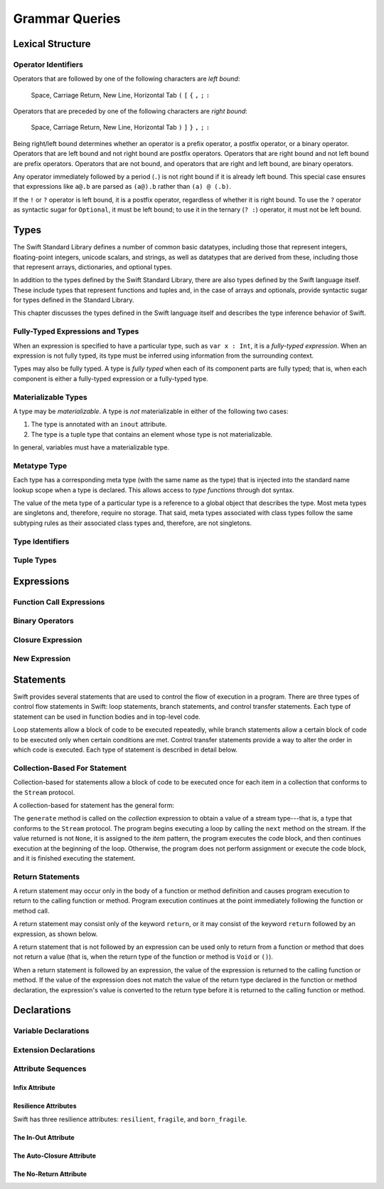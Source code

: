 Grammar Queries
===============

Lexical Structure
-----------------

Operator Identifiers
~~~~~~~~~~~~~~~~~~~~

.. langref-grammar

    operator ::= [@/=-+*%<>!&|^~]+
    operator ::= \.\.

      Note: excludes '=', see [1]
            excludes '->', see [2]
            excludes unary '&', see [3]
            excludes '//', '/*', and '*/', see [4]
            '..' is an operator, not two '.'s.

    operator-binary ::= operator
    operator-prefix ::= operator
    operator-postfix ::= operator

    left-binder  ::= [ \r\n\t\(\[\{,;:]
    right-binder ::= [ \r\n\t\)\]\},;:]

    any-identifier ::= identifier | operator

.. syntax-grammar::

    Grammar of operators

    operator --> operator-character operator-OPT
    operator --> ``..``

    operator-character --> One of the following characters:
    ``@`` ``/`` ``=`` ``-`` ``+`` ``*`` ``%`` ``<`` ``>`` ``!`` ``&`` ``|`` ``^`` ``~``

    binary-operator --> operator
    prefix-operator --> operator
    postfix-operator --> operator
    postfix-operators --> postfix-operator postfix-operators-OPT

    any-identifier --> identifier | operator

.. TODO: Move any-identifier.  It doesn't belong here -- it's not an operator.

Operators that are followed by one of the following characters are *left bound*:

    Space, Carriage Return, New Line, Horizontal Tab
    ``(`` ``[`` ``{`` ``,`` ``;`` ``:``


Operators that are preceded by one of the following characters are *right bound*:

    Space, Carriage Return, New Line, Horizontal Tab
    ``)`` ``]`` ``}`` ``,`` ``;`` ``:``

Being right/left bound determines whether an operator is
a prefix operator, a postfix operator, or a binary operator.
Operators that are left bound and not right bound are postfix operators.
Operators that are right bound and not left bound are prefix operators.
Operators that are not bound, and operators that are right and left bound, are binary operators.

Any operator immediately followed by a period (``.``)
is not right bound if it is already left bound.
This special case ensures that expressions like ``a@.b`` are parsed
as ``(a@).b`` rather than ``(a) @ (.b)``.

.. docnote:: What causes the ``@`` to be left bound here? ...

    The LangRef says:
    "As an exception, an operator immediately followed by a dot ('.') is
    only considered right-bound if not already left-bound. This allows a@.prop
    to be parsed as (a@).prop rather than as a @ .prop."

If the ``!`` or ``?`` operator is left bound, it is a postfix operator,
regardless of whether it is right bound.
To use the ``?`` operator as syntactic sugar for ``Optional``, it must be left bound;
to use it in the ternary (``? :``) operator, it must not be left bound.


Types
-----

The Swift Standard Library defines a number of common basic datatypes,
including those that represent integers, floating-point integers, unicode scalars,
and strings, as well as datatypes that are derived from these,
including those that represent arrays, dictionaries, and optional types.

In addition to the types defined by the Swift Standard Library,
there are also types defined by the Swift language itself.
These include types that represent functions and tuples and,
in the case of arrays and optionals,
provide syntactic sugar for types defined in the Standard Library.

This chapter discusses the types defined in the Swift language itself
and describes the type inference behavior of Swift.

.. docnote:: Should we make the usual distinction between simple or basic types and derived types?
    ...

    If so, how should we spilt them up?
    For example,
    typical basic types (``Int``, ``Double``, ``String``, etc.) are defined in the Standard Library;
    derived types are defined here in the language (function types, tuple types, array types, etc.)
    **AND** in the Standard Library (array, optional, dictionary, etc.),
    with some overlap in the form of syntactic sugar (``?`` for optional, ``[ ]`` for array)?
    (This is how I wrote the intro paragraph above.)

    The story here is not exactly clear.

.. docnote:: Here is a list of things we were thinking about covering in this chapter.
    What do you think?
    Are there some things that we should omit, or are there obvious things that we missed?
    ...

    * Meta types
    * Materializable Types
    * Fully-typed (or fully-specified) types (well-typed expressions)
    * Type inference behavior of Swift
    * Strong vs weak typing; static vs dynamic typing; type safety?
    * Type inheritance
    * Different kinds of types:
        * Builtin types
        * Standard Library basic types
        * Standard Library derived types
        * Language-provided types
    * Value types vs reference types?
    * Functions are first-class citizens in Swift (but not polymorphic functions)?
    * Type attributes? (Some attributes apply to types only; some apply to declarations only)


Fully-Typed Expressions and Types
~~~~~~~~~~~~~~~~~~~~~~~~~~~~~~~~~

When an expression is specified to have a particular type, such as ``var x : Int``,
it is a *fully-typed expression*.
When an expression is not fully typed,
its type must be inferred using information from the surrounding context.

Types may also be fully typed.
A type is *fully typed* when each of its component parts are fully typed;
that is, when each component is either a fully-typed expression or a fully-typed type.

.. docnote:: LangRef says:
    "A type may be fully-typed. ...

    A type is fully-typed unless one of the following conditions hold:

        1. It is a function type whose result or input type is not fully-typed.
        2. It is a tuple type with an element that is not fully-typed.
        A tuple element is fully-typed unless it has no explicit type (which is permitted for defaultable elements)
        or its explicit type is not fully-typed.
        In other words, *a type is fully-typed unless it syntactically contains a tuple element with no explicit type annotation*.

    A type being 'fully-typed' informally means that the type is specified directly from its type annotation
    without needing contextual or other information to resolve its type."

    Does this mean:

        1. A type T = (t, Int) is not fully typed because t is a type variable, not a concrete type;
        2. A type T = (expr, b : Int) is not fully typed because expr is an expression with no type annotation?

.. docnote:: Why is this important information to know?
    How does it relate to Swift's type inference behavior?

Materializable Types
~~~~~~~~~~~~~~~~~~~~

A type may be *materializable*.
A type is *not* materializable in either of the following two cases:

1. The type is annotated with an ``inout`` attribute.
2. The type is a tuple type that contains an element whose type is not materializable.

In general, variables must have a materializable type.

.. docnote:: What does "materializable" mean, exactly?

.. docnote:: Why must variables have a materializable type?
    What about variables in function parameters?

.. langref-grammar

    type ::= type-function
    type ::= type-array
    type-simple ::= type-identifier
    type-simple ::= type-tuple
    type-simple ::= type-composition
    type-simple ::= type-metatype
    type-simple ::= type-optional
    type-annotation ::= attribute-list type

.. syntax-grammar::

    Grammar of a type

    type --> array-type | function-type | basic-type

Metatype Type
~~~~~~~~~~~~~

Each type has a corresponding meta type (with the same name as the type)
that is injected into the standard name lookup scope when a type is declared.
This allows access to *type functions* through dot syntax.

.. docnote:: What is the 'standard name loopup scope'?
    How does all of this make it possible to access a type function through dot syntax?

The value of the meta type of a particular type is a reference to a global object that describes the type.
Most meta types are singletons and, therefore, require no storage.
That said, meta types associated with class types
follow the same subtyping rules as their associated class types and, therefore, are not singletons.

.. docnote:: This is from the LangRef, and we're not clear about what it all means.
    Can you walk us through this?
    What else do developers need to know about metatype types?

.. langref-grammar

    type-metatype ::= type-simple '.' 'metatype'

.. syntax-grammar::

    Grammar of a metatype type

    metatype-type --> basic-type ``.`` ``metatype``


Type Identifiers
~~~~~~~~~~~~~~~~

.. langref-grammar

    type-identifier ::= type-identifier-component ('.' type-identifier-component)*
    type-identifier-component ::= identifier generic-args?

.. syntax-grammar::

    Grammar of a type identifier

    type-identifier --> type-name generic-argument-clause-OPT | type-name generic-argument-clause-OPT ``.`` type-identifier
    type-name --> identifier

.. docnote:: The LangRef calls this section "Named Types" and says ...

    "Named types may be used simply by using their name.
    Named types are introduced by typealias declarations
    *or through types declarations that expand to one*."

    What does the "expand to one" part mean?


Tuple Types
~~~~~~~~~~~

.. langref-grammar

    type-tuple ::= '(' type-tuple-body? ')'
    type-tuple-body ::= type-tuple-element (',' type-tuple-element)* '...'?
    type-tuple-element ::= identifier ':' type-annotation
    type-tuple-element ::= type-annotation

.. syntax-grammar::

    Grammar of a tuple type

    tuple-type --> ``(`` tuple-type-body-OPT ``)``
    tuple-type-body --> tuple-type-element-list ``...``-OPT
    tuple-type-element-list --> tuple-type-element | tuple-type-element ``,`` tuple-type-element-list
    tuple-type-element --> attribute-sequence-OPT type | element-name type-specifier
    element-name --> identifier

.. docnote:: What the relationship between tuple types and tuple patterns?

.. docnote:: The LangRef says that "there are special rules for converting an expression
    to varargs tuple type?" What are they?



Expressions
-----------

.. langref-grammar

    expr          ::= expr-basic
    expr          ::= expr-trailing-closure expr-cast?

    expr-basic    ::= expr-sequence expr-cast?

    expr-sequence ::= expr-unary expr-binary*


.. syntax-grammar::

    Grammar of an expression

    expression --> expression-sequence expression-cast-OPT
    expression-sequence --> unary-expression binary-expressions-OPT
    expression-list --> expression | expression ``,`` expression-list

.. docnote:: A trailing-closure-expression seems to be allowed only in the context of function calling.
    ...

    As a result, there's no need to have it at the top level of the expression grammar.
    Therefore, we can move it to the function-call-expression grammar
    (see `Function Call Expressions`_)
    and remove basic-expression as a syntactic category.

    Is this change OK?

    Original LangRef grammar for comparison:

    | expr          ::= expr-basic
    | expr          ::= expr-trailing-closure expr-cast?
    | expr-basic    ::= expr-sequence expr-cast?
    | expr-sequence ::= expr-unary expr-binary*


Function Call Expressions
~~~~~~~~~~~~~~~~~~~~~~~~~

.. langref-grammar

    expr-call ::= expr-postfix expr-paren
    expr-trailing-closure ::= expr-postfix expr-closure+

.. syntax-grammar::

    Grammar of a function call expression

    function-call-expression --> postfix-expression parenthesized-expression trailing-closure-OPT
    trailing-closure --> closure-expressions expression-cast-OPT

.. docnote:: Follow up from note above about trailing closures. ...

    Confirm that putting the trailing closure here,
    as part of the function call syntax,
    rather than as part of the general syntax of an expression
    is still correct.

    Assuming that it's correct, it reduces overgeneration
    and is easier to read.

    Original LangRef grammar for comparison:

    | expr-call ::= expr-postfix expr-paren
    | expr-trailing-closure ::= expr-postfix expr-closure+


Binary Operators
~~~~~~~~~~~~~~~~

.. langref-grammar

    expr-binary ::= op-binary-or-ternary expr-unary expr-cast?
    op-binary-or-ternary ::= operator-binary
    op-binary-or-ternary ::= '='
    op-binary-or-ternary ::= '?'-infix expr-sequence ':'

.. syntax-grammar::

    Grammar of a binary expression

    binary-expression --> binary-operator unary-expression expression-cast-OPT
    binary-expression --> assignment-operator unary-expression expression-cast-OPT
    binary-expression --> conditional-operator unary-expression expression-cast-OPT
    binary-expressions --> binary-expression binary-expressions-OPT

.. TODO: Give a list of the binary operators defined in the Swift stdlib.
    Then give a cross-reference to the Swift stdlib for more details.

.. docnote:: Strictly speaking, a binary-expression is not an actual expression; ...

    rather, it is *part* of an expression
    (the expression is well-formed (in the normal sense)
    when it's the continuation of a unary expression).
    Example: ``+ 3`` is a binary-expression according to the current grammar,
    but it's not what we would normally consider an expression.

    The same goes for expression-cast (expression-cast --> ``is`` type | ``as`` type).

    What's the reason behind formulating the grammar in this way?

.. TODO: Depending on how strict we want to be with naming our syntactic categories,
    and the answer to the tech review question above,
    we may want to rename this to something like a binary-expression-clause,
    because the current formulation (on it's own) doesn't produce a well-formed expression.


Closure Expression
~~~~~~~~~~~~~~~~~~

.. langref-grammar

    expr-closure ::= '{' closure-signature? brace-item-list '}'
    closure-signature ::= pattern-tuple func-signature-result? 'in'
    closure-signature ::= identifier (',' identifier*) func-signature-result? 'in'

.. docnote:: In the original LangRef grammar ...

    | expr-closure ::= '{' closure-signature? brace-item-list '}'
    | closure-signature ::= pattern-tuple func-signature-result? 'in'
    | closure-signature ::= identifier (',' identifier)* func-signature-result? 'in'

    A required brace-item-list doesn't seem correct (brace-item-list ::= '{' brace-item* '}'),
    because it requires everything following the ``in`` to be enclosed in braces.
    Rather, it seems like it should be brace-item*. Is this just a typo?

    If it were correct, it would mean that the following is invalid ::

        magic(42, { (x : Int, y : Int) -> Bool in
            print("Comparing \(x) to \(y).\n")
            return y < x
        })

    because ``print(...)`` and ``return y < x`` aren't enclosed in braces.

.. syntax-grammar::

    Grammar of a closure expression

    closure-expression --> ``{`` closure-signature-OPT code-block-items ``}``
    closure-expressions --> closure-expression closure-expressions-OPT

    closure-signature --> tuple-pattern function-signature-result-OPT ``in``
    closure-signature --> identifier-list function-signature-result-OPT ``in``

.. TODO: Add grammar for identifier-list to Identifiers in Lexical Structure.
    (identifier-list --> identifier | identifier ``,`` identifier-list)


New Expression
~~~~~~~~~~~~~~

.. langref-grammar

    expr-new        ::= 'new' type-identifier expr-new-bounds
    expr-new-bounds ::= expr-new-bound
    expr-new-bounds ::= expr-new-bounds expr-new-bound
    expr-new-bound  ::= '[' expr? ']'

.. syntax-grammar::

    Grammar of a new expression

    new-expression --> ``new`` type-identifier new-expression-bounds
    new-expression-bounds --> new-expression-bounds-OPT new-expression-bound
    new-expression-bound --> ``[`` expression-OPT ``]``

.. TODO: Come back and clean up this grammar.
    Also, note that this is *explicitly* left-recursive.

.. docnote:: What use-cases does the 'new' grammar apply to?


Statements
----------

Swift provides several statements that are used to control the flow of execution in a program.
There are three types of control flow statements in Swift:
loop statements, branch statements, and control transfer statements.
Each type of statement can be used in function bodies and in top-level code.

Loop statements allow a block of code to be executed repeatedly,
while branch statements allow a certain block of code to be executed
only when certain conditions are met.
Control transfer statements provide a way to alter the order in which code is executed.
Each type of statement is described in detail below.


.. langref-grammar

    stmt ::= stmt-semicolon
    stmt ::= stmt-if
    stmt ::= stmt-while
    stmt ::= stmt-for-c-style
    stmt ::= stmt-for-each
    stmt ::= stmt-switch
    stmt ::= stmt-control-transfer

.. syntax-grammar::

    Grammar of a statement

    statement --> loop-statement
    statement --> branch-statement
    statement --> control-transfer-statement
    statement --> semicolon-statement

.. docnote:: Are these the only things considered statements in Swift? ...

    What about certain expressions and declarations?

    In other languages,
    the most common type of statements are expression statements---
    that is, an expression followed by a semicolon.
    These are usually function calls, assignments,
    or a variable followed by the increment or decrement operator.

    For instance, in C++ all expressions and declarations are also considered statements:

    | statement ::= expression-statement (expression-statement ::= expression-OPT ``;``)
    | statement ::= declaration-statement (declaration-statement ::= declaration)

    Do we have analogs to these?


Collection-Based For Statement
~~~~~~~~~~~~~~~~~~~~~~~~~~~~~~

.. Other rejected headings included range-based, enumerator-based,
   container-based sequence-based and for-each.

Collection-based for statements allow a block of code to be executed
once for each item in a collection
that conforms to the ``Stream`` protocol.

A collection-based for statement has the general form:

.. syntax-outline::

    for <#item#> in <#collection#> {
        <#code to execute#>
    }

The ``generate`` method is called on the *collection* expression
to obtain a value of a stream type---that is,
a type that conforms to the ``Stream`` protocol.
The program begins executing a loop
by calling the ``next`` method on the stream.
If the value returned is not ``None``,
it is assigned to the *item* pattern,
the program executes the code block,
and then continues execution at the beginning of the loop.
Otherwise, the program does not perform assignment or execute the code block,
and it is finished executing the statement.


.. docnote:: Are the above method calls correct? ...

   What about the protocol conformance requirement?

   I've determined this information be looking at the declarations in the REPL
   so there may be aspects we don't want to document
   or want to describe differently.


.. langref-grammar

    stmt-for-each ::= 'for' pattern 'in' expr-basic brace-item-list

.. syntax-grammar::

    Grammar of a collection-based for statement

    collection-based-for-statement --> ``for`` pattern ``in`` expression code-block


Return Statements
~~~~~~~~~~~~~~~~~

A return statement may occur only in the body of a function or method definition
and causes program execution to return to the calling function or method.
Program execution continues at the point immediately following the function or method call.

A return statement may consist only of the keyword ``return``,
or it may consist of the keyword ``return`` followed by an expression, as shown below.

.. syntax-outline::

    return <#expression#>

A return statement that is not followed by an expression
can be used only to return from a function or method that does not return a value
(that is, when the return type of the function or method is ``Void`` or ``()``).

When a return statement is followed by an expression,
the value of the expression is returned to the calling function or method.
If the value of the expression does not match the value of the return type
declared in the function or method declaration,
the expression's value is converted to the return type
before it is returned to the calling function or method.

.. docnote:: Converted how? ...

    The LangRef says:

    "[The return statement] sets the return value by converting the specified expression result
    (or '()' if none is specified) to the return type of the 'func'."


.. langref-grammar

    stmt-return ::= 'return' expr
    stmt-return ::= 'return'


.. syntax-grammar::

    Grammar of a return statement

    return-statement --> ``return`` | ``return`` expression



Declarations
------------

Variable Declarations
~~~~~~~~~~~~~~~~~~~~~

.. syntax-outline::

    var <#variable name#> : <#type#> = <#expression#>

.. syntax-outline::

    var <#variable name#> : <#type#> {
    get:
        <#code to execute#>
    set(<#setter name#>):
        <#code to execute#>
    }


.. langref-grammar

    decl-var        ::= attribute-list 'type'? 'var' pattern initializer?  (',' pattern initializer?)*
    decl-var        ::= attribute-list 'var' identifier ':' type-annotation brace-item-list
    decl-var        ::= attribute-list 'var' identifier ':' type-annotation '{' get-set '}'
    initializer     ::= '=' expr
    get-set         ::= get set?
    get-set         ::= set get
    get             ::= 'get:' brace-item*
    set             ::= 'set' set-name? ':' brace-item*
    set-name        ::= '(' identifier ')'

.. syntax-grammar::

    Grammar of a variable declaration

    variable-declaration --> attribute-sequence-OPT ``type``-OPT ``var`` pattern-initializer-list
    variable-declaration --> attribute-sequence-OPT ``var`` variable-name type-specifier code-block
    variable-declaration --> attribute-sequence-OPT ``var`` variable-name type-specifier getter-setter-block
    variable-name --> identifier

    pattern-initializer-list --> pattern-initializer | pattern-initializer ``,`` pattern-initializer-list
    pattern-initializer --> pattern initializer-OPT
    initializer --> ``=`` expression

    getter-setter-block --> ``{`` getter setter-OPT ``}`` | ``{`` setter getter ``}``
    getter --> ``get`` ``:`` code-block-items-OPT
    setter --> ``set`` setter-name-OPT ``:`` code-block-items-OPT
    setter-name --> ``(`` identifier ``)``

.. docnote:: Why is ``type`` restricted to variables declared using the first variable-declaration grammar?


Extension Declarations
~~~~~~~~~~~~~~~~~~~~~~

.. syntax-outline::

    extension <#type#> : <#adopted protocols#> {
        <#declarations#>
    }

.. langref-grammar

    decl-extension ::= 'extension' type-identifier inheritance? '{' decl* '}'

.. syntax-grammar::

    Grammar of an extension declaration

    extension-declaration --> ``extension`` type-identifier type-inheritance-clause-OPT extension-body
    extension-body --> ``{`` declarations-OPT ``}``


.. docnote:: The LangRef says ...

    "'extension' declarations allow adding member declarations to existing types,
    even in other source files and modules. There are different semantic rules for each type that is extended.
    enum, struct, and class declaration extensions.

    FIXME: Write this section."

    What is the relevant, missing information?
    What are the semantic rules associated with extending different types?

Attribute Sequences
~~~~~~~~~~~~~~~~~~~

.. langref-grammar

    attribute-list        ::= /*empty*/
    attribute-list        ::= attribute-list-clause attribute-list
    attribute-list-clause ::= '@' attribute
    attribute-list-clause ::= '@' attribute ','? attribute-list-clause
    attribute      ::= attribute-infix
    attribute      ::= attribute-resilience
    attribute      ::= attribute-inout
    attribute      ::= attribute-auto_closure
    attribute      ::= attribute-noreturn

.. syntax-grammar::

    Grammar of an attribute sequence

    attribute-sequence --> attribute-clause attribute-sequence-OPT
    attribute-clause --> ``@`` attribute-list attribute-clause-OPT
    attribute-list --> attribute | attribute ``,`` attribute-list
    attribute --> One of the following:
    ``auto_closure`` ``inout`` ``cc`` ``noreturn`` ``objc_block`` ``thin`` ``assignment``
    ``class_protocol`` ``conversion`` ``exported`` ``infix`` ``mutating`` ``resilient``
    ``fragile`` ``born_fragile`` ``asmname`` ``prefix`` ``postfix`` ``objc`` ``optional``
    ``transparent`` ``unowned`` ``weak`` ``IBOutlet`` ``IBAction`` ``IBLiveView``


.. docnote:: From looking at /swift/include/swift/AST/Attr.def ...

    there are ATTR(...), TYPE_ATTR(...), and IB_ATTR(...).

    Assuming that TYPE_ATTR(...)s can be applied to types only,
    what are the restrictions on plain ATTR(...)s?

    Are they restricted to declarations only?
    (But, 'noreturn' is in both ATTR(...) and TYPE_ATTR(...); why?)

    If attributes are neatly separated into mutually exclusive categories,
    e.g., declaration attributes, type attributes, and IB attributes,
    then we could could break down the attribute grammar accordingly.

.. docnote:: Which attributes should we focus on documenting,
    and where can we find information about each attribute?

Infix Attribute
+++++++++++++++

.. langref-grammar

    attribute-infix ::= 'infix_left'  '=' integer_literal
    attribute-infix ::= 'infix_right' '=' integer_literal
    attribute-infix ::= 'infix        '=' integer_literal

.. NOTE: There is now only one infix attribute ('infix'),
    which no longer takes an assignment ('=' integer-literal).
    Tested this in r11445 on 12/23/2013.

Resilience Attributes
+++++++++++++++++++++

.. langref-grammar

    attribute-resilience ::= 'resilient'
    attribute-resilience ::= 'fragile'
    attribute-resilience ::= 'born_fragile'


Swift has three resilience attributes: ``resilient``, ``fragile``, and ``born_fragile``.


The In-Out Attribute
++++++++++++++++++++

.. langref-grammar

    attribute-inout ::= 'inout'


The Auto-Closure Attribute
++++++++++++++++++++++++++

.. langref-grammar

    attribute-auto_closure ::= 'auto_closure'


The No-Return Attribute
+++++++++++++++++++++++

.. langref-grammar

    attribute-noreturn ::= 'noreturn'

